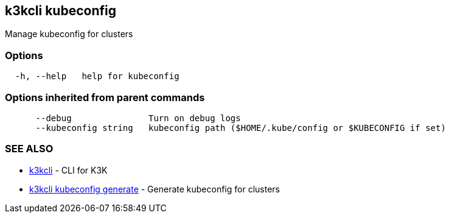 == k3kcli kubeconfig

Manage kubeconfig for clusters

=== Options

----
  -h, --help   help for kubeconfig
----

=== Options inherited from parent commands

----
      --debug               Turn on debug logs
      --kubeconfig string   kubeconfig path ($HOME/.kube/config or $KUBECONFIG if set)
----

=== SEE ALSO

* xref:k3kcli.adoc[k3kcli]	 - CLI for K3K
* xref:k3kcli_kubeconfig_generate.adoc[k3kcli kubeconfig generate]	 - Generate kubeconfig for clusters
